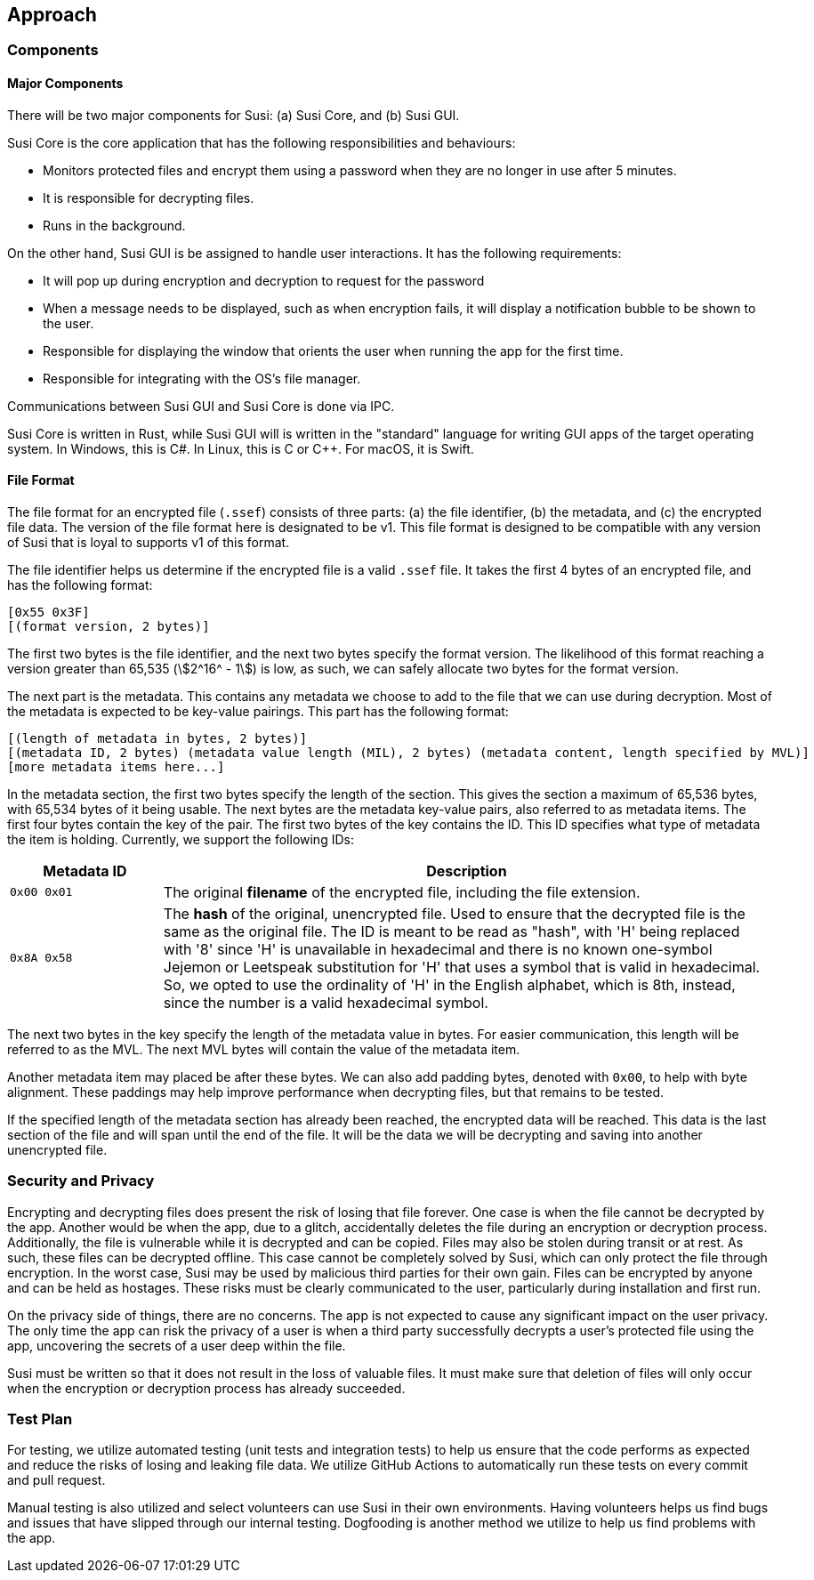 == Approach
:stem:

=== Components

==== Major Components

There will be two major components for Susi: (a) Susi Core, and (b) Susi GUI.

Susi Core is the core application that has the following responsibilities and behaviours:

- Monitors protected files and encrypt them using a password when they are no longer in use after 5 minutes.
- It is responsible for decrypting files.
- Runs in the background.

On the other hand, Susi GUI is be assigned to handle user interactions. It has the following requirements:

- It will pop up during encryption and decryption to request for the password
- When a message needs to be displayed, such as when encryption fails, it will display a notification bubble to be shown to the user.
- Responsible for displaying the window that orients the user when running the app for the first time.
- Responsible for integrating with the OS's file manager.

Communications between Susi GUI and Susi Core is done via IPC.

Susi Core is written in Rust, while Susi GUI will is written in the "standard" language for writing GUI apps of the target operating system. In Windows, this is C#. In Linux, this is C or C++. For macOS, it is Swift.

==== File Format

The file format for an encrypted file (`.ssef`) consists of three parts: (a) the file identifier, (b) the metadata, and (c) the encrypted file data. The version of the file format here is designated to be v1. This file format is designed to be compatible with any version of Susi that [.line-through]#is loyal to# supports v1 of this format.

The file identifier helps us determine if the encrypted file is a valid `.ssef` file. It takes the first 4 bytes of an encrypted file, and has the following format:

[source]
----
[0x55 0x3F]
[(format version, 2 bytes)]
----

The first two bytes is the file identifier, and the next two bytes specify the format version. The likelihood of this format reaching a version greater than 65,535 (stem:[2^16^ - 1]) is low, as such, we can safely allocate two bytes for the format version.

The next part is the metadata. This contains any metadata we choose to add to the file that we can use during decryption. Most of the metadata is expected to be key-value pairings. This part has the following format:

[source]
----
[(length of metadata in bytes, 2 bytes)]
[(metadata ID, 2 bytes) (metadata value length (MIL), 2 bytes) (metadata content, length specified by MVL)]
[more metadata items here...]
----

In the metadata section, the first two bytes specify the length of the section. This gives the section a maximum of 65,536 bytes, with 65,534 bytes of it being usable. The next bytes are the metadata key-value pairs, also referred to as metadata items. The first four bytes contain the key of the pair. The first two bytes of the key contains the ID. This ID specifies what type of metadata the item is holding. Currently, we support the following IDs:

[cols="1, 4"]
|===
| Metadata ID | Description

| `0x00 0x01`
| The original *filename* of the encrypted file, including the file extension.

| `0x8A 0x58`
| The *hash* of the original, unencrypted file. Used to ensure that the decrypted file is the same as the original file. The ID is meant to be read as "hash", with 'H' being replaced with '8' since 'H' is unavailable in hexadecimal and there is no known one-symbol Jejemon or Leetspeak substitution for 'H' that uses a symbol that is valid in hexadecimal. So, we opted to use the ordinality of 'H' in the English alphabet, which is 8th, instead, since the number is a valid hexadecimal symbol.
|===

The next two bytes in the key specify the length of the metadata value in bytes. For easier communication, this length will be referred to as the MVL. The next MVL bytes will contain the value of the metadata item.

Another metadata item may placed be after these bytes. We can also add padding bytes, denoted with `0x00`, to help with byte alignment. These paddings may help improve performance when decrypting files, but that remains to be tested.

If the specified length of the metadata section has already been reached, the encrypted data will be reached. This data is the last section of the file and will span until the end of the file. It will be the data we will be decrypting and saving into another unencrypted file.

=== Security and Privacy

Encrypting and decrypting files does present the risk of losing that file forever. One case is when the file cannot be decrypted by the app. Another would be when the app, due to a glitch, accidentally deletes the file during an encryption or decryption process. Additionally, the file is vulnerable while it is decrypted and can be copied. Files may also be stolen during transit or at rest. As such, these files can be decrypted offline. This case cannot be completely solved by Susi, which can only protect the file through encryption. In the worst case, Susi may be used by malicious third parties for their own gain. Files can be encrypted by anyone and can be held as hostages. These risks must be clearly communicated to the user, particularly during installation and first run.

On the privacy side of things, there are no concerns. The app is not expected to cause any significant impact on the user privacy. The only time the app can risk the privacy of a user is when a third party successfully decrypts a user's protected file using the app, uncovering the secrets of a user deep within the file.

Susi must be written so that it does not result in the loss of valuable files. It must make sure that deletion of files will only occur when the encryption or decryption process has already succeeded.

=== Test Plan

For testing, we utilize automated testing (unit tests and integration tests) to help us ensure that the code performs as expected and reduce the risks of losing and leaking file data. We utilize GitHub Actions to automatically run these tests on every commit and pull request.

Manual testing is also utilized and select volunteers can use Susi in their own environments. Having volunteers helps us find bugs and issues that have slipped through our internal testing. Dogfooding is another method we utilize to help us find problems with the app.
